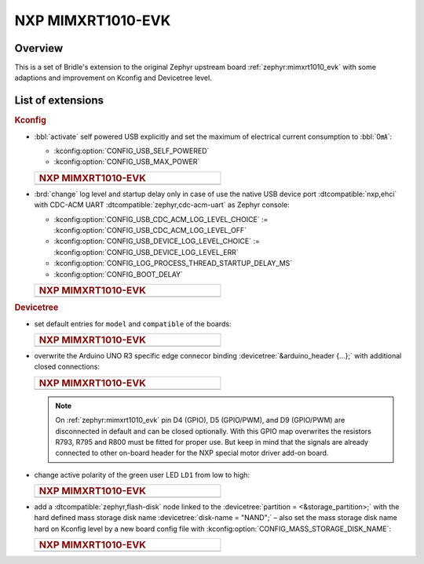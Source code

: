 .. _mimxrt1010_evk-extensions:

NXP MIMXRT1010-EVK
##################

Overview
********

This is a set of Bridle's extension to the original Zephyr upstream board
:ref:`zephyr:mimxrt1010_evk` with some adaptions and improvement on
Kconfig and Devicetree level.

List of extensions
******************

.. rubric:: Kconfig

- :bbl:`activate` self powered USB explicitly and set the maximum of
  electrical current consumption to :bbl:`0㎃`:

  - :kconfig:option:`CONFIG_USB_SELF_POWERED`
  - :kconfig:option:`CONFIG_USB_MAX_POWER`

  .. list-table::
     :align: left
     :width: 50%
     :widths: 100

     * - .. rubric:: NXP MIMXRT1010-EVK

     * - .. literalinclude:: ../Kconfig.defconfig
            :caption: Kconfig.defconfig
            :language: Kconfig
            :encoding: ISO-8859-1
            :emphasize-lines: 1-2,5-6
            :start-at: config USB_SELF_POWERED
            :end-before: Workaround for not being able to have commas in macro arguments

- :brd:`change` log level and startup delay only in case of use the
  native USB device port :dtcompatible:`nxp,ehci` with CDC-ACM UART
  :dtcompatible:`zephyr,cdc-acm-uart` as Zephyr console:

  - :kconfig:option:`CONFIG_USB_CDC_ACM_LOG_LEVEL_CHOICE` :=
    :kconfig:option:`CONFIG_USB_CDC_ACM_LOG_LEVEL_OFF`
  - :kconfig:option:`CONFIG_USB_DEVICE_LOG_LEVEL_CHOICE` :=
    :kconfig:option:`CONFIG_USB_DEVICE_LOG_LEVEL_ERR`
  - :kconfig:option:`CONFIG_LOG_PROCESS_THREAD_STARTUP_DELAY_MS`
  - :kconfig:option:`CONFIG_BOOT_DELAY`

  .. list-table::
     :align: left
     :width: 50%
     :widths: 100

     * - .. rubric:: NXP MIMXRT1010-EVK

     * - .. literalinclude:: ../Kconfig.defconfig
            :caption: Kconfig.defconfig
            :language: Kconfig
            :encoding: ISO-8859-1
            :emphasize-lines: 3-4,16-17,22-23,28-29,33-34
            :start-at: Workaround for not being able to have commas in macro arguments
            :end-at: endif # zephyr,cdc-acm-uart

.. rubric:: Devicetree

- set default entries for ``model`` and ``compatible`` of the boards:

  .. list-table::
     :align: left
     :width: 50%
     :widths: 100

     * - .. rubric:: NXP MIMXRT1010-EVK

     * - .. literalinclude:: ../mimxrt1010_evk.overlay
            :caption: mimxrt1010_evk.overlay
            :language: DTS
            :encoding: ISO-8859-1
            :prepend: / {
            :start-at: model
            :end-at: compatible
            :append: };

- overwrite the Arduino UNO R3 specific edge connecor binding
  :devicetree:`&arduino_header {...};` with additional closed
  connections:

  .. list-table::
     :align: left
     :width: 50%
     :widths: 100

     * - .. rubric:: NXP MIMXRT1010-EVK

     * - .. literalinclude:: ../arduino_r3_connector.dtsi
            :caption: arduino_r3_connector.dtsi
            :language: DTS
            :encoding: ISO-8859-1
            :emphasize-lines: 12,13,17
            :start-at: &arduino_header {
            :end-at: };

  .. note::

     On :ref:`zephyr:mimxrt1010_evk` pin D4 (GPIO), D5 (GPIO/PWM), and
     D9 (GPIO/PWM) are disconnected in default and can be closed optionally.
     With this GPIO map overwrites the resistors R793, R795 and R800 must be
     fitted for proper use. But keep in mind that the signals are already
     connected to other on-board header for the NXP special motor driver
     add-on board.

- change active polarity of the green user LED ``LD1`` from low to high:

  .. list-table::
     :align: left
     :width: 50%
     :widths: 100

     * - .. rubric:: NXP MIMXRT1010-EVK

     * - .. literalinclude:: ../mimxrt1010_evk.overlay
            :caption: mimxrt1010_evk.overlay
            :language: DTS
            :encoding: ISO-8859-1
            :emphasize-lines: 2
            :start-at: &green_led {
            :end-at: };

- add a :dtcompatible:`zephyr,flash-disk` node linked to the
  :devicetree:`partition = <&storage_partition>;` with the hard defined
  mass storage disk name :devicetree:`disk-name = "NAND";` – also set
  the mass storage disk name hard on Kconfig level by a new board config
  file with :kconfig:option:`CONFIG_MASS_STORAGE_DISK_NAME`:

  .. list-table::
     :align: left
     :width: 50%
     :widths: 100

     * - .. rubric:: NXP MIMXRT1010-EVK

     * - .. literalinclude:: ../mimxrt1010_evk.overlay
            :caption: mimxrt1010_evk.overlay
            :language: DTS
            :encoding: ISO-8859-1
            :emphasize-lines: 5
            :prepend: / {
            :start-at: msc_disk0 {
            :end-at: };
            :append: };

         .. literalinclude:: ../Kconfig.defconfig
            :caption: Kconfig.defconfig
            :language: Kconfig
            :encoding: ISO-8859-1
            :prepend: #
            :emphasize-lines: 21-22
            :start-at: NOTES for the disk name (CONFIG_MASS_STORAGE_DISK_NAME)
            :end-at: depends on USB_DEVICE_STACK && USB_MASS_STORAGE
